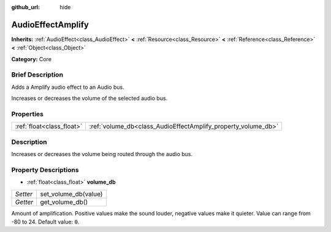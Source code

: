 :github_url: hide

.. Generated automatically by doc/tools/makerst.py in Godot's source tree.
.. DO NOT EDIT THIS FILE, but the AudioEffectAmplify.xml source instead.
.. The source is found in doc/classes or modules/<name>/doc_classes.

.. _class_AudioEffectAmplify:

AudioEffectAmplify
==================

**Inherits:** :ref:`AudioEffect<class_AudioEffect>` **<** :ref:`Resource<class_Resource>` **<** :ref:`Reference<class_Reference>` **<** :ref:`Object<class_Object>`

**Category:** Core

Brief Description
-----------------

Adds a Amplify audio effect to an Audio bus.

Increases or decreases the volume of the selected audio bus.

Properties
----------

+---------------------------+---------------------------------------------------------------+
| :ref:`float<class_float>` | :ref:`volume_db<class_AudioEffectAmplify_property_volume_db>` |
+---------------------------+---------------------------------------------------------------+

Description
-----------

Increases or decreases the volume being routed through the audio bus.

Property Descriptions
---------------------

.. _class_AudioEffectAmplify_property_volume_db:

- :ref:`float<class_float>` **volume_db**

+----------+----------------------+
| *Setter* | set_volume_db(value) |
+----------+----------------------+
| *Getter* | get_volume_db()      |
+----------+----------------------+

Amount of amplification. Positive values make the sound louder, negative values make it quieter. Value can range from -80 to 24. Default value: ``0``.

